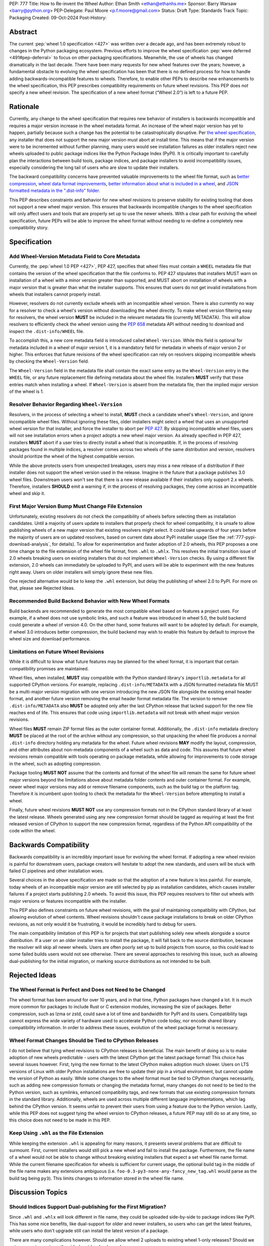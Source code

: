 PEP: 777
Title: How to Re-invent the Wheel
Author: Ethan Smith <ethan@ethanhs.me>
Sponsor: Barry Warsaw <barry@python.org>
PEP-Delegate: Paul Moore <p.f.moore@gmail.com>
Status: Draft
Type: Standards Track
Topic: Packaging
Created: 09-Oct-2024
Post-History:

Abstract
========

The current :pep:`wheel 1.0 specification <427>` was written over a decade ago,
and has been extremely robust to changes in the Python packaging ecosystem.
Previous efforts to improve the wheel specification 
:pep:`were deferred <491#pep-deferral>` to focus on other packaging
specifications. Meanwhile, the use of wheels has changed dramatically in the
last decade. There have been many requests for new wheel features over the
years; however, a fundamental obstacle to evolving the wheel specification has
been that there is no defined process for how to handle adding
backwards-incompatible features to wheels. Therefore, to enable other PEPs to
describe new enhancements to the wheel specification, this PEP prescribes
compatibility requirements on future wheel revisions. This PEP does *not*
specify a new wheel revision. The specification of a new wheel format
(“Wheel 2.0”) is left to a future PEP.

Rationale
=========

Currently, any change to the wheel specification that requires new behavior of
installers is backwards incompatible and requires a major version increase in
the wheel metadata format. An increase of the wheel major version has yet to
happen, partially because such a change has the potential to be
catastrophically disruptive. Per
`the wheel specification <https://packaging.python.org/en/latest/specifications/binary-distribution-format/#installing-a-wheel-distribution-1-0-py32-none-any-whl>`_,
any installer that does not support the new major version must abort at install
time. This means that if the major version were to be incremented without
further planning, many users would see installation failures as older installers reject new wheels
uploaded to public package indices like the Python Package Index (PyPI). It is
critically important to carefully plan the interactions between build tools,
package indices, and package installers to avoid incompatibility issues,
especially considering the long tail of users who are slow to update their
installers.

The backward compatibility concerns have prevented valuable improvements
to the wheel file format, such as
`better compression <https://discuss.python.org/t/improving-wheel-compression-by-nesting-data-as-a-second-zip/1747>`_,
`wheel data format improvements <https://discuss.python.org/t/should-there-be-a-new-standard-for-installing-arbitrary-data-files/7853/7>`_,
`better information about what is included in a wheel <https://discuss.python.org/t/record-the-top-level-names-of-a-wheel-in-metadata/29494>`_,
and `JSON formatted metadata in the ".dist-info" folder <https://discuss.python.org/t/is-was-there-a-goal-with-pep-566s-json-encoding-section/12324/3>`_.

This PEP describes constraints and behavior for new wheel revisions to preserve
stability for existing tooling that does not support a new wheel major version.
This ensures that backwards incompatible changes to the wheel specification
will only affect users and tools that are properly set up to use the newer
wheels. With a clear path for evolving the wheel specification, future PEPs
will be able to improve the wheel format without needing to re-define a
completely new compatibility story.

Specification
=============

Add Wheel-Version Metadata Field to Core Metadata
-------------------------------------------------

Currently, the :pep:`wheel 1.0 PEP <427>`, PEP 427, specifies that wheel files
must contain a ``WHEEL`` metadata file that contains the version of the wheel
specification that the file conforms to. PEP 427 stipulates that installers
MUST warn on installation of a wheel with a minor version greater than supported,
and MUST abort on installation of wheels with a major version that is greater than
what the installer supports. This ensures that users do not get invalid
installations from wheels that installers cannot properly install.

However, resolvers do not currently exclude wheels with an incompatible wheel
version. There is also currently no way for a resolver to check a wheel's
version without downloading the wheel directly. To make wheel version filtering
easy for resolvers, the wheel version **MUST** be included in the relevant
metadata file (currently METADATA). This will allow resolvers to efficiently
check the wheel version using the :pep:`658` metadata API without needing to
download and inspect the ``.dist-info/WHEEL`` file.

To accomplish this, a new core metadata field is introduced called
``Wheel-Version``. While this field is optional for metadata included in a
wheel of major version 1, it is a mandatory field for metadata in wheels of major
version 2 or higher. This enforces that future revisions of the wheel
specification can rely on resolvers skipping incompatible wheels by checking
the ``Wheel-Version`` field.

The ``Wheel-Version`` field in the metadata file shall contain the exact same entry as the
``Wheel-Version`` entry in the ``WHEEL`` file, or any future replacement file
defining metadata about the wheel file. Installers **MUST** verify that these
entries match when installing a wheel. If ``Wheel-Version`` is absent from the
metadata file, then the implied major version of the wheel is 1.

Resolver Behavior Regarding ``Wheel-Version``
---------------------------------------------

Resolvers, in the process of selecting a wheel to install, **MUST** check a
candidate wheel's ``Wheel-Version``, and ignore incompatible wheel files.
Without ignoring these files, older installers might select a wheel that uses
an unsupported wheel version for that installer, and force the installer to
abort per :pep:`427`. By skipping incompatible wheel files, users will not see
installation errors when a project adopts a new wheel major version. As already
specified in PEP 427, installers **MUST** abort if a user tries to directly
install a wheel that is incompatible. If, in the process of resolving packages
found in multiple indices, a resolver comes across two wheels of the same
distribution and version, resolvers should prioritize the wheel of the highest
compatible version.

While the above protects users from unexpected breakages, users may miss a new
release of a distribution if their installer does not support the wheel version
used in the release. Imagine in the future that a package publishes 3.0 wheel
files. Downstream users won't see that there is a new release available if
their installers only support 2.x wheels. Therefore, installers **SHOULD** emit
a warning if, in the process of resolving packages, they come across an incompatible wheel
and skip it.

First Major Version Bump Must Change File Extension
---------------------------------------------------

Unfortunately, existing resolvers do not check the compatibility of wheels
before selecting them as installation candidates. Until a majority of users
update to installers that properly check for wheel compatibility, it is unsafe
to allow publishing wheels of a new major version that existing resolvers might
select. It could take upwards of four years before the majority of users are on
updated resolvers, based on current data about PyPI installer usage (See the
:ref:`777-pypi-download-analysis`, for
details). To allow for experimentation and faster adoption of 2.0 wheels,
this PEP proposes a one time change to the file extension of the
wheel file format, from ``.whl`` to ``.whlx``. This resolves the initial
transition issue of 2.0 wheels breaking users on existing installers that do
not implement ``Wheel-Version`` checks. By using a different file extension,
2.0 wheels can immediately be uploaded to PyPI, and users will be able to
experiment with the new features right away. Users on older installers will
simply ignore these new files.

One rejected alternative would be to keep the ``.whl`` extension, but delay the
publishing of wheel 2.0 to PyPI. For more on that, please see Rejected Ideas.

Recommended Build Backend Behavior with New Wheel Formats
---------------------------------------------------------

Build backends are recommended to generate the most compatible wheel based on
features a project uses. For example, if a wheel does not use symbolic links,
and such a feature was introduced in wheel 5.0, the build backend could
generate a wheel of version 4.0. On the other hand, some features will want to
be adopted by default. For example, if wheel 3.0 introduces better compression,
the build backend may wish to enable this feature by default to improve the
wheel size and download performance.

Limitations on Future Wheel Revisions
-------------------------------------

While it is difficult to know what future features may be planned for the wheel
format, it is important that certain compatibility promises are maintained.

Wheel files, when installed, **MUST** stay compatible with the Python standard
library's ``importlib.metadata`` for all supported CPython versions.  For
example, replacing ``.dist-info/METADATA`` with a JSON formatted metadata file
MUST be a multi-major version migration with one version introducing the new
JSON file alongside the existing email header format, and another future
version removing the email header format metadata file. The version to remove
``.dist-info/METADATA`` also **MUST** be adopted only after the last CPython
release that lacked support for the new file reaches end of life. This ensures
that code using ``importlib.metadata`` will not break with wheel major version
revisions.

Wheel files **MUST** remain ZIP format files as the outer container format.
Additionally, the ``.dist-info`` metadata directory **MUST** be placed at the
root of the archive without any compression, so that unpacking the wheel file
produces a normal ``.dist-info`` directory holding any metadata for the wheel.
Future wheel revisions **MAY** modify the layout, compression, and other
attributes about non-metadata components of a wheel such as data and code. This
assures that future wheel revisions remain compatible with tools operating on
package metadata, while allowing for improvements to code storage in the wheel,
such as adopting compression.

Package tooling **MUST NOT** assume that the contents and format of the wheel
file will remain the same for future wheel major versions beyond the
limitations above about metadata folder contents and outer container format.
For example, newer wheel major versions may add or remove filename components,
such as the build tag or the platform tag. Therefore it is incumbent upon
tooling to check the metadata for the ``Wheel-Version`` before attempting to
install a wheel.

Finally, future wheel revisions **MUST NOT** use any compression formats not in
the CPython standard library of at least the latest release. Wheels generated
using any new compression format should be tagged as requiring at least the
first released version of CPython to support the new compression format,
regardless of the Python API compatibility of the code within the wheel.

Backwards Compatibility
=======================

Backwards compatibility is an incredibly important issue for evolving the wheel
format. If adopting a new wheel revision is painful for downstream users,
package creators will hesitate to adopt the new standards, and users will be
stuck with failed CI pipelines and other installation woes.

Several choices in the above specification are made so that the adoption of a
new feature is less painful. For example, today wheels of an incompatible major
version are still selected by pip as installation candidates, which causes
installer failures if a project starts publishing 2.0 wheels. To avoid this
issue, this PEP requires resolvers to filter out wheels with major versions or
features incompatible with the installer.

This PEP also defines constraints on future wheel revisions, with the goal of
maintaining compatibility with CPython, but allowing evolution of wheel
contents. Wheel revisions shouldn't cause package installations to break on
older CPython revisions, as not only would it be frustrating, it would be
incredibly hard to debug for users.

The main compatibility limitation of this PEP is for projects that start
publishing solely new wheels alongside a source distribution. If a user on an
older installer tries to install the package, it will fall back to the source
distribution, because the resolver will skip all newer wheels. Users are often
poorly set up to build projects from source, so this could lead to some failed
builds users would not see otherwise. There are several approaches to resolving
this issue, such as allowing dual-publishing for the initial migration, or
marking source distributions as not intended to be built.

Rejected Ideas
==============

The Wheel Format is Perfect and Does not Need to be Changed
-----------------------------------------------------------
The wheel format has been around for over 10 years, and in that time, Python
packages have changed a lot. It is much more common for packages to include
Rust or C extension modules, increasing the size of packages. Better
compression, such as lzma or zstd, could save a lot of time and bandwidth for
PyPI and its users. Compatibility tags cannot express the wide variety of
hardware used to accelerate Python code today, nor encode shared library
compatibility information. In order to address these issues, evolution of the
wheel package format is necessary.

Wheel Format Changes Should be Tied to CPython Releases
-------------------------------------------------------
I do not believe that tying wheel revisions to CPython
releases is beneficial. The main benefit of doing so is to make adoption of new
wheels predictable - users with the latest CPython get the latest package
format! This choice has several issues however. First, tying the new format
to the latest CPython makes adoption much slower. Users on LTS versions of
Linux with older Python installations are free to update their pip in a virtual
environment, but cannot update the version of Python as easily.  While some
changes to the wheel format must be tied to CPython changes necessarily, such
as adding new compression formats or changing the metadata format, many changes
do not need to be tied to the Python version, such as symlinks, enhanced
compatibility tags, and new formats that use existing compression formats in
the standard library. Additionally, wheels are used across multiple different
language implementations, which lag behind the CPython version. It seems unfair
to prevent their users from using a feature due to the Python version. Lastly,
while this PEP does not suggest tying the wheel version to CPython releases, a
future PEP may still do so at any time, so this choice does not need to be made
in this PEP.

Keep Using ``.whl`` as the File Extension
-----------------------------------------
While keeping the extension ``.whl`` is appealing for many reasons, it presents
several problems that are difficult to surmount.  First, current installers
would still pick a new wheel and fail to install the package. Furthermore,
the file name of a wheel would not be able to change without breaking existing
installers that expect a set wheel file name format. While the current filename
specification for wheels is sufficient for current usage, the optional
build tag in the middle of the file name makes any extensions ambiguous (i.e.
``foo-0.3-py3-none-any-fancy_new_tag.whl`` would parse as the build tag being
``py3``). This limits changes to information stored in the wheel file name.

Discussion Topics
=================

Should Indices Support Dual-publishing for the First Migration?
---------------------------------------------------------------
Since ``.whl`` and ``.whlx`` will look different in file name, they could be
uploaded side-by-side to package indices like PyPI. This has some nice
benefits, like dual-support for older and newer installers, so users who can
get the latest features, while users who don't upgrade still can install the
latest version of a package.

There are many complications however. Should we allow wheel 2 uploads to
existing wheel 1-only releases? Should we put any requirements on the
side-by-side wheels, such as:

.. admonition:: Constraints on dual-published wheels

    A given index may contain identical-content wheels with different wheel
    versions, and installers should prefer the newest-available wheel format,
    with all other factors held constant.

Should we only allow uploading both with :pep:`694` allowing "atomic"
dual-publishing?

Acknowledgements
================

The author of this PEP is greatly indebted to the incredibly valuable review,
advice, and feedback of Barry Warsaw and Michael Sarahan.

Copyright
=========

This document is placed in the public domain or under the
CC0-1.0-Universal license, whichever is more permissive.
